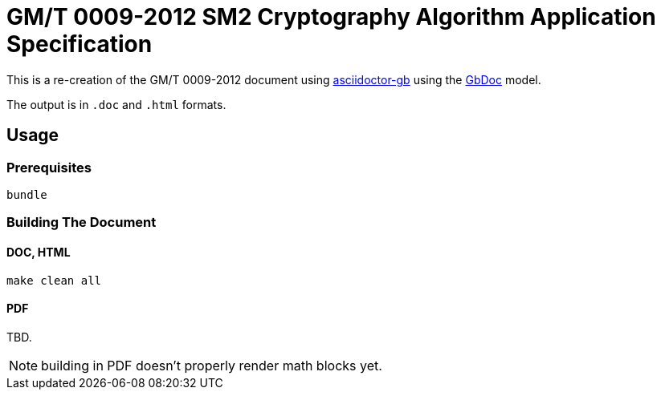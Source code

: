= GM/T 0009-2012 SM2 Cryptography Algorithm Application Specification

This is a re-creation of the GM/T 0009-2012 document using https://github.com/metanorma/metanorma-gb/[asciidoctor-gb] using the https://github.com/metanorma/metanorma-model-gb[GbDoc] model.

The output is in `.doc` and `.html` formats.

== Usage

=== Prerequisites

[source,sh]
----
bundle
----

=== Building The Document

==== DOC, HTML

[source,sh]
----
make clean all
----

==== PDF

TBD.

NOTE: building in PDF doesn't properly render math blocks yet.

